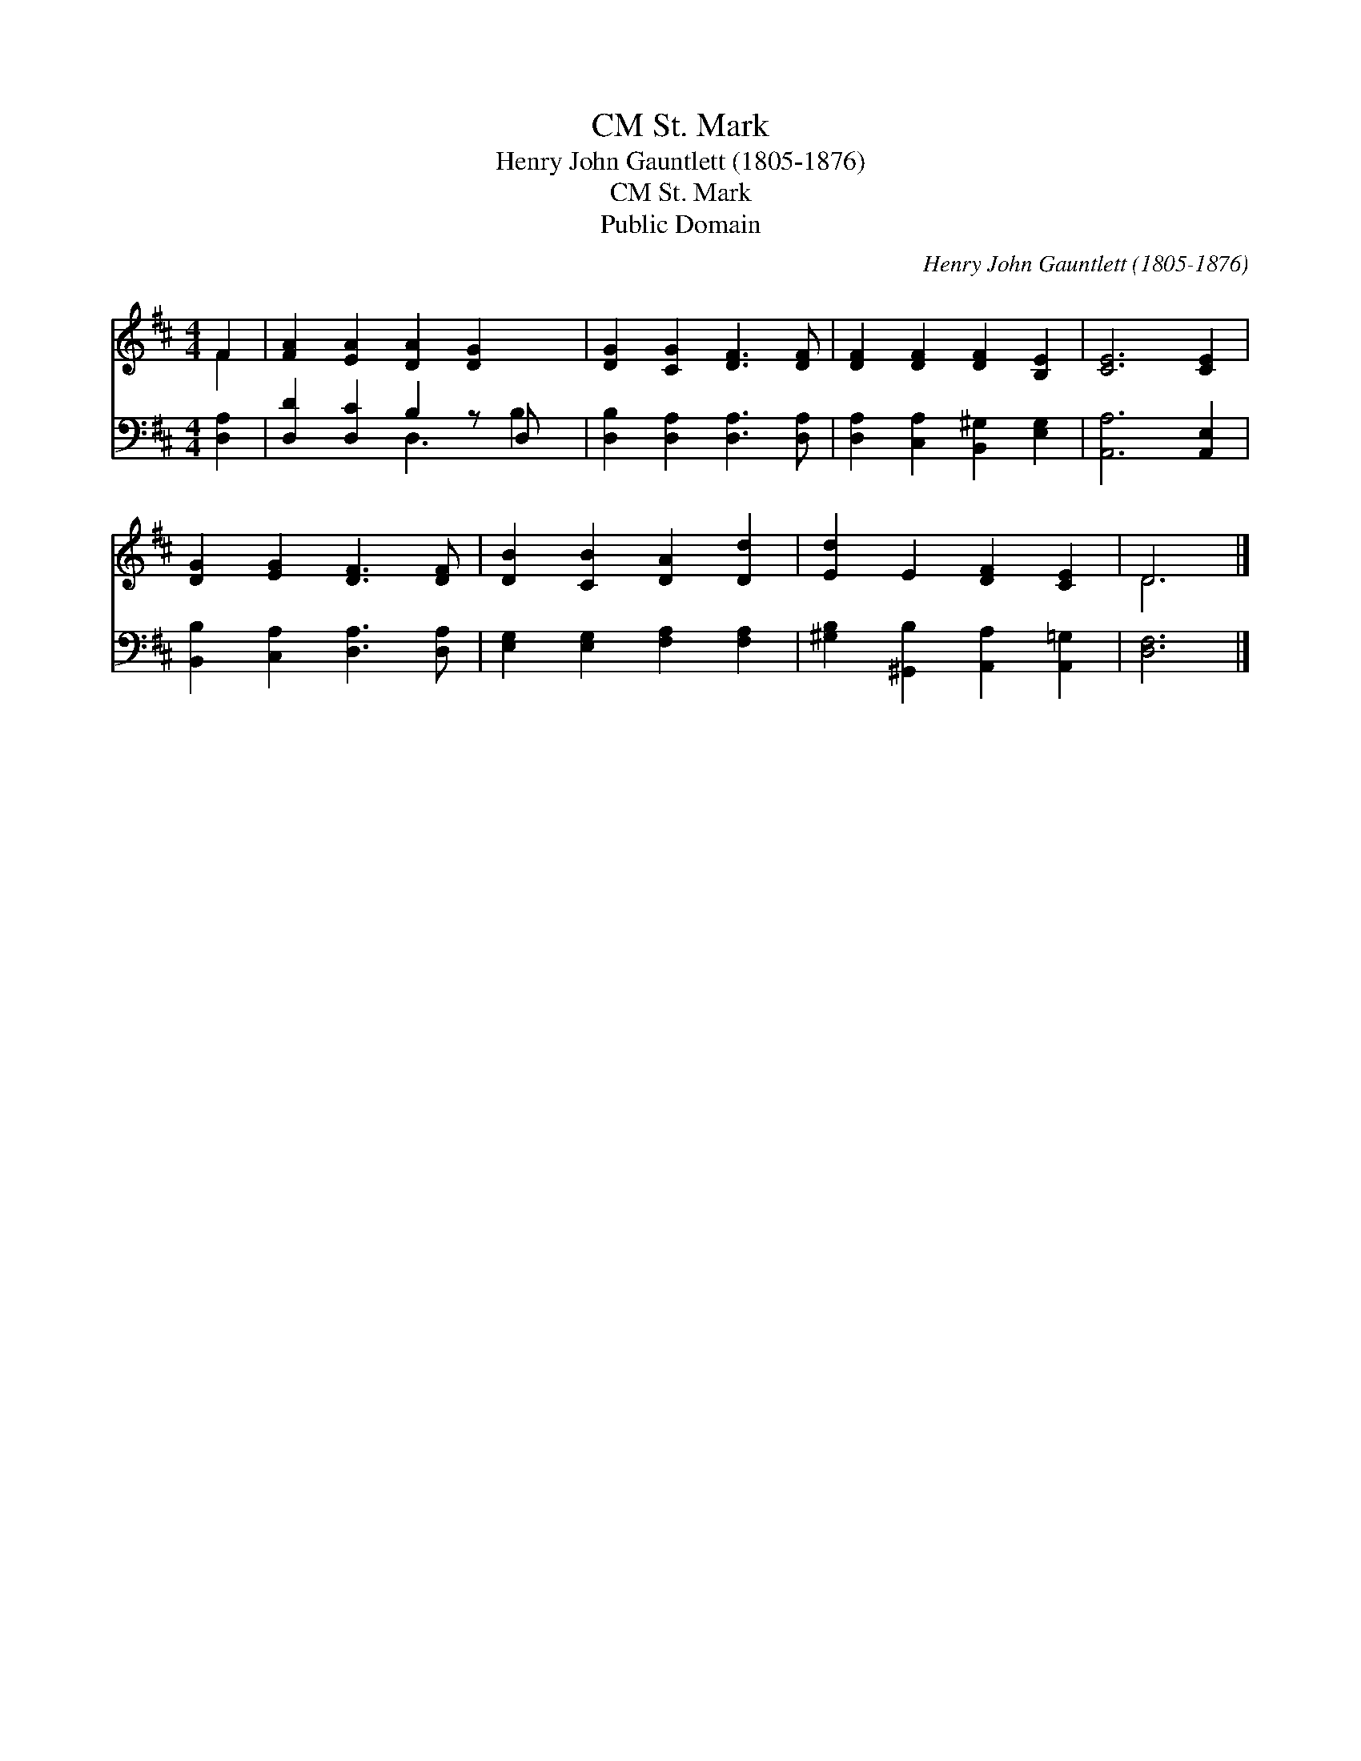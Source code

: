 X:1
T:St. Mark, CM
T:Henry John Gauntlett (1805-1876)
T:St. Mark, CM
T:Public Domain
C:Henry John Gauntlett (1805-1876)
Z:Public Domain
%%score ( 1 2 ) ( 3 4 )
L:1/8
M:4/4
K:D
V:1 treble 
V:2 treble 
V:3 bass 
V:4 bass 
V:1
 F2 | [FA]2 [EA]2 [DA]2 [DG]2 x | [DG]2 [CG]2 [DF]3 [DF] | [DF]2 [DF]2 [DF]2 [B,E]2 | [CE]6 [CE]2 | %5
 [DG]2 [EG]2 [DF]3 [DF] | [DB]2 [CB]2 [DA]2 [Dd]2 | [Ed]2 E2 [DF]2 [CE]2 | D6 |] %9
V:2
 F2 | x9 | x8 | x8 | x8 | x8 | x8 | x8 | D6 |] %9
V:3
 [D,A,]2 | [D,D]2 [D,C]2 B,2 z D, x | [D,B,]2 [D,A,]2 [D,A,]3 [D,A,] | %3
 [D,A,]2 [C,A,]2 [B,,^G,]2 [E,G,]2 | [A,,A,]6 [A,,E,]2 | [B,,B,]2 [C,A,]2 [D,A,]3 [D,A,] | %6
 [E,G,]2 [E,G,]2 [F,A,]2 [F,A,]2 | [^G,B,]2 [^G,,B,]2 [A,,A,]2 [A,,=G,]2 | [D,F,]6 |] %9
V:4
 x2 | x4 D,3 B,2 | x8 | x8 | x8 | x8 | x8 | x8 | x6 |] %9

